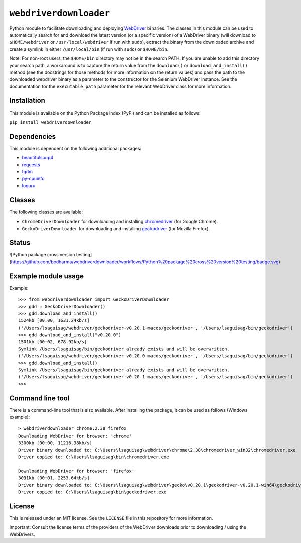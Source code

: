 ``webdriverdownloader``
=======================

Python module to facilitate downloading and deploying `WebDriver <https://www.w3.org/TR/webdriver/>`_
binaries.  The classes in this module can be used to automatically search for
and download the latest version (or a specific version) of a WebDriver binary
(will download to ``$HOME/webdriver`` or ``/usr/local/webdriver`` if run with
``sudo``), extract the binary from the downloaded archive and create a symlink
in either ``/usr/local/bin`` (if run with ``sudo``) or ``$HOME/bin``.

Note: For non-root users, the ``$HOME/bin`` directory may not be in the search
PATH.  If you are unable to add this directory your search path, a workaround
is to capture the return value from the ``download()`` or ``download_and_install()``
method (see the docstrings for those methods for more information on the return
values) and pass the path to the downloaded webdriver binary as a parameter to
the constructor for the Selenium WebDriver instance.  See the documentation for
the ``executable_path`` parameter for the relevant WebDriver class for more
information.


Installation
------------

This module is available on the Python Package Index (PyPI) and can be
installed as follows:

``pip install webdriverdownloader``


Dependencies
------------

This module is dependent on the following additional packages:

- `beautifulsoup4 <https://pypi.org/project/beautifulsoup4/>`_
- `requests <https://pypi.org/project/requests/>`_
- `tqdm <https://pypi.org/project/tqdm/>`_
- `py-cpuinfo <https://pypi.org/project/py-cpuinfo/>`_
- `loguru <https://pypi.org/project/loguru/>`_


Classes
-------

The following classes are available:

- ``ChromeDriverDownloader`` for downloading and installing `chromedriver <https://sites.google.com/a/chromium.org/chromedriver/downloads>`_ (for Google Chrome).
- ``GeckoDriverDownloader`` for downloading and installing `geckodriver <https://github.com/mozilla/geckodriver>`_ (for Mozilla Firefox).


Status
------

![Python package cross version testing](https://github.com/bodharma/webdriverdownloader/workflows/Python%20package%20cross%20version%20testing/badge.svg)



Example module usage
--------------------

Example::

   >>> from webdriverdownloader import GeckoDriverDownloader
   >>> gdd = GeckoDriverDownloader()
   >>> gdd.download_and_install()
   1524kb [00:00, 1631.24kb/s]
   ('/Users/lsaguisag/webdriver/geckodriver-v0.20.1-macos/geckodriver', '/Users/lsaguisag/bin/geckodriver')
   >>> gdd.download_and_install("v0.20.0")
   1501kb [00:02, 678.92kb/s]
   Symlink /Users/lsaguisag/bin/geckodriver already exists and will be overwritten.
   ('/Users/lsaguisag/webdriver/geckodriver-v0.20.0-macos/geckodriver', '/Users/lsaguisag/bin/geckodriver')
   >>> gdd.download_and_install()
   Symlink /Users/lsaguisag/bin/geckodriver already exists and will be overwritten.
   ('/Users/lsaguisag/webdriver/geckodriver-v0.20.1-macos/geckodriver', '/Users/lsaguisag/bin/geckodriver')
   >>>


Command line tool
-----------------

There is a command-line tool that is also available.  After installing the
package, it can be used as follows (Windows example)::

   > webdriverdownloader chrome:2.38 firefox
   Downloading WebDriver for browser: 'chrome'
   3300kb [00:00, 11216.38kb/s]
   Driver binary downloaded to: C:\Users\lsaguisag\webdriver\chrome\2.38\chromedriver_win32\chromedriver.exe
   Driver copied to: C:\Users\lsaguisag\bin\chromedriver.exe

   Downloading WebDriver for browser: 'firefox'
   3031kb [00:01, 2253.64kb/s]
   Driver binary downloaded to: C:\Users\lsaguisag\webdriver\gecko\v0.20.1\geckodriver-v0.20.1-win64\geckodriver.exe
   Driver copied to: C:\Users\lsaguisag\bin\geckodriver.exe


License
-------

This is released under an MIT license.  See the ``LICENSE`` file in this
repository for more information.

Important: Consult the license terms of the providers of the WebDriver
downloads prior to downloading / using the WebDrivers.

